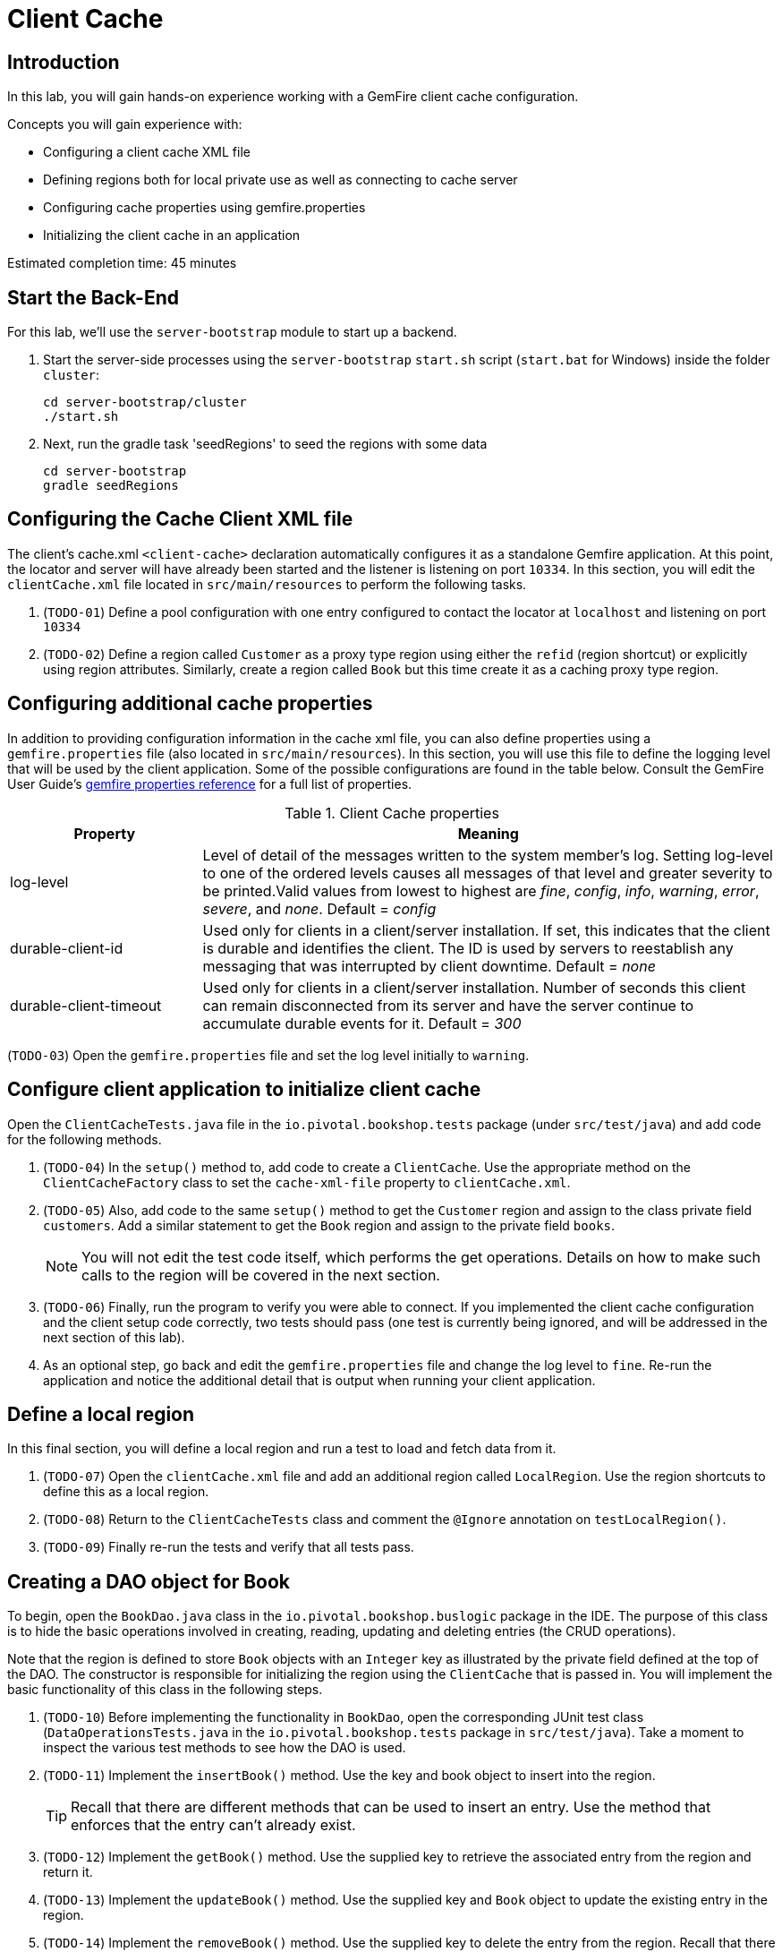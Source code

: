 = Client Cache

== Introduction

In this lab, you will gain hands-on experience working with a GemFire client cache configuration.

.Concepts you will gain experience with:
- Configuring a client cache XML file
- Defining regions both for local private use as well as connecting to cache server
- Configuring cache properties using gemfire.properties
- Initializing the client cache in an application

Estimated completion time: 45 minutes


== Start the Back-End

For this lab, we'll use the `server-bootstrap` module to start up a backend.

. Start the server-side processes using the `server-bootstrap` `start.sh` script (`start.bat` for Windows) inside the folder `cluster`:
+
----
cd server-bootstrap/cluster
./start.sh
----

. Next, run the gradle task 'seedRegions' to seed the regions with some data
+
----
cd server-bootstrap
gradle seedRegions
----


== Configuring the Cache Client XML file

The client's cache.xml `<client-cache>` declaration automatically configures it as a standalone Gemfire application. At this point, the locator and server will have already been started and the listener is listening on port `10334`. In this section, you will edit the `clientCache.xml` file located in `src/main/resources` to perform the following tasks.

. (`TODO-01`) Define a pool configuration with one entry configured to contact the locator at `localhost` and listening on port `10334`

. (`TODO-02`) Define a region called `Customer` as a proxy type region using either the `refid` (region shortcut) or explicitly using region attributes. Similarly, create a region called `Book` but this time create it as a caching proxy type region.


== Configuring additional cache properties

In addition to providing configuration information in the cache xml file, you can also define properties using a `gemfire.properties` file (also located in `src/main/resources`). In this section, you will use this file to define the logging level that will be used by the client application. Some of the possible configurations are found in the table below.  Consult the GemFire User Guide's http://gemfire.docs.pivotal.io/geode/reference/topics/gemfire_properties.html[gemfire properties reference^] for a full list of properties.

.Client Cache properties
[cols="1,3",options="header"]
|===
| Property | Meaning

| log-level | Level of detail of the messages written to the system member’s log. Setting log-level to one of the ordered levels causes all messages of that level and greater severity to be printed.Valid values from lowest to highest are _fine_, _config_, _info_, _warning_, _error_, _severe_, and _none_. Default = _config_

| durable-client-id | Used only for clients in a client/server installation. If set, this indicates that the client is durable and identifies the client. The ID is used by servers to reestablish any messaging that was interrupted by client downtime. Default = _none_

| durable-client-timeout | Used only for clients in a client/server installation. Number of seconds this client can remain disconnected from its server and have the server continue to accumulate durable events for it. Default = _300_
|===


(`TODO-03`) Open the `gemfire.properties` file and set the log level initially to `warning`.


== Configure client application to initialize client cache

Open the `ClientCacheTests.java` file in the `io.pivotal.bookshop.tests` package (under `src/test/java`) and add code for the following methods.

. (`TODO-04`) In the `setup()` method to, add code to create a `ClientCache`. Use the appropriate method on the `ClientCacheFactory` class to set the `cache-xml-file` property to `clientCache.xml`.

. (`TODO-05`) Also, add code to the same `setup()` method to get the `Customer` region and assign to the class private field `customers`. Add a similar statement to get the `Book` region and assign to the private field `books`.
+
NOTE: You will not edit the test code itself, which performs the get operations. Details on how to make such calls to the region will be covered in the next section.

. (`TODO-06`) Finally, run the program to verify you were able to connect. If you implemented the client cache configuration and the client setup code correctly, two tests should pass (one test is currently being ignored, and will be addressed in the next section of this lab).

. As an optional step, go back and edit the `gemfire.properties` file and change the log level to `fine`. Re-run the application and notice the additional detail that is output when running your client application.


== Define a local region

In this final section, you will define a local region and run a test to load and fetch data from it.

. (`TODO-07`) Open the `clientCache.xml` file and add an additional region called `LocalRegion`. Use the region shortcuts to define this as a local region.

. (`TODO-08`) Return to the `ClientCacheTests` class and comment the `@Ignore` annotation on `testLocalRegion()`.

. (`TODO-09`) Finally re-run the tests and verify that all tests pass.


== Creating a DAO object for Book

To begin, open the `BookDao.java` class in the `io.pivotal.bookshop.buslogic` package in the IDE. The purpose of this class is to hide the basic operations involved in creating, reading, updating and deleting entries (the CRUD operations).

Note that the region is defined to store `Book` objects with an `Integer` key as illustrated by the private field defined at the top of the DAO. The constructor is responsible for initializing the region using the `ClientCache` that is passed in. You will implement the basic functionality of this class in the following steps.

. (`TODO-10`) Before implementing the functionality in `BookDao`, open the corresponding JUnit test class (`DataOperationsTests.java` in the `io.pivotal.bookshop.tests` package in `src/test/java`). Take a moment to inspect the various test methods to see how the DAO is used.

. (`TODO-11`) Implement the `insertBook()` method. Use the key and book object to insert into the region.
+
TIP: Recall that there are different methods that can be used to insert an entry. Use the method that enforces that the entry can't already exist.

. (`TODO-12`) Implement the `getBook()` method. Use the supplied key to retrieve the associated entry from the region and return it.

. (`TODO-13`) Implement the `updateBook()` method. Use the supplied key and `Book` object to update the existing entry in the region.

. (`TODO-14`) Implement the `removeBook()` method. Use the supplied key to delete the entry from the region. Recall that there are two methods to do this. Either one is acceptable.

. (`TODO-15`) When you have completed all the steps above, run the test suite (`DataOperationsTests`). Make sure the GemFire server process (locator and server) are already running if you haven't done so already.

Congratulations!! You have completed this lab.
